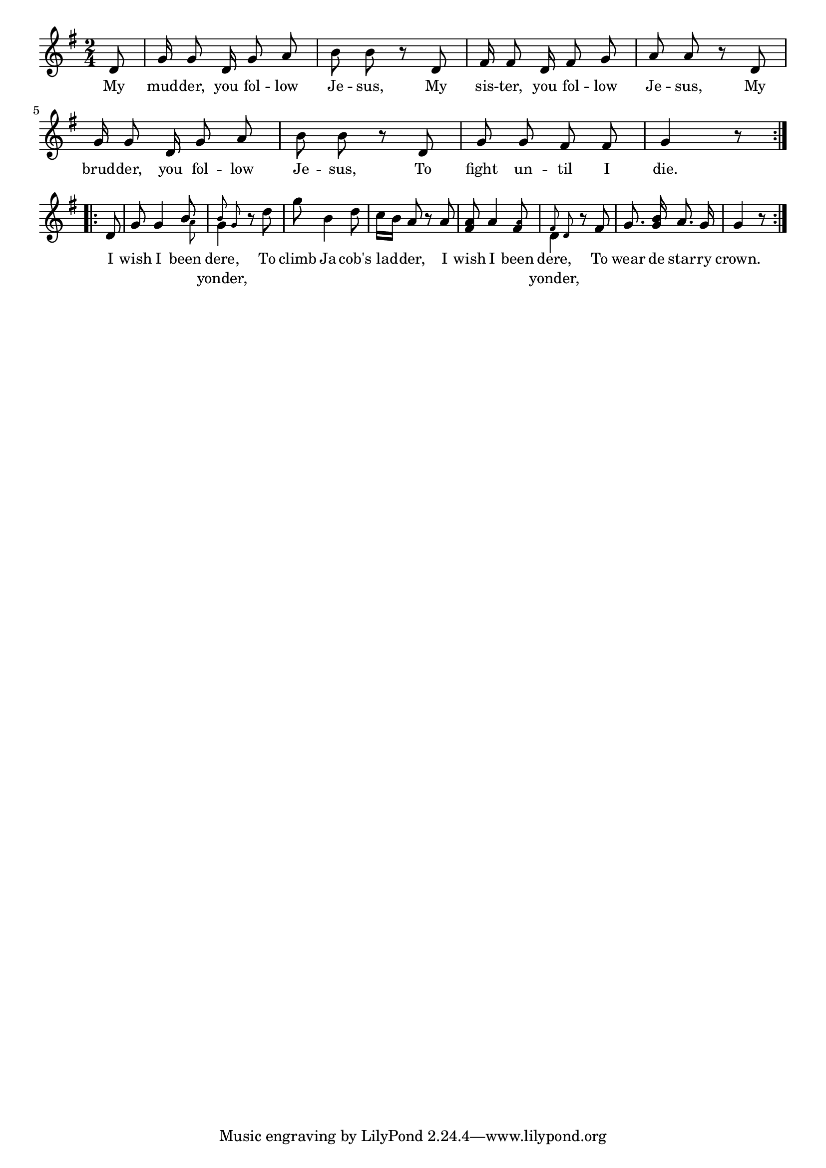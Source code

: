 % 039.ly - Score sheet for "I wish I been dere."
% Copyright (C) 2007  Marcus Brinkmann <marcus@gnu.org>
%
% This score sheet is free software; you can redistribute it and/or
% modify it under the terms of the Creative Commons Legal Code
% Attribution-ShareALike as published by Creative Commons; either
% version 2.0 of the License, or (at your option) any later version.
%
% This score sheet is distributed in the hope that it will be useful,
% but WITHOUT ANY WARRANTY; without even the implied warranty of
% MERCHANTABILITY or FITNESS FOR A PARTICULAR PURPOSE.  See the
% Creative Commons Legal Code Attribution-ShareALike for more details.
%
% You should have received a copy of the Creative Commons Legal Code
% Attribution-ShareALike along with this score sheet; if not, write to
% Creative Commons, 543 Howard Street, 5th Floor,
% San Francisco, CA 94105-3013  United States

\version "2.21.0"

%\header
%{
%  title = "I Wish I Been Dere"
%  composer = "trad."
%}

melody =
<<
     \context Voice
    {
	\set Staff.midiInstrument = "acoustic grand"
	\override Staff.VerticalAxisGroup.minimum-Y-extent = #'(0 . 0)
	
	\autoBeamOff

	\time 2/4
	\clef violin
	\key g \major

	\repeat volta 2
	{
	    \partial 8 d'8 | g'16 g'8 d'16 g'8 a' | b'8 b' r d' |
	    fis'16 fis'8 d'16 fis'8 g'8 | a'8 a' r d' |
	    g'16 g'8 d'16 g'8 a' | b'8 b' r d' |
	    g'8 g' fis' fis' | g'4 r8 \break
	}
	\repeat volta 2
	{
	    d'8 | g'8 g'4
	    \stemUp << b'8 << \\ \set fontSize = #'-4
			      \stemDown a'8 >>
		   >> \stemNeutral |
	    \stemDown << g'4 << \\ \set fontSize = #'-4
				{ \autoBeamOff \stemUp b'8 g' } >>
		     >> \stemNeutral
	    r8 d'' | g''8 b'4 d''8 | c''16[ b'] a'8 r a' |
	    <fis' a'>8 a'4
	    <fis' \tweak font-size #-4 a'>8 |
	    \stemDown << d'4
			 << \\ \set fontSize = #'-4
			    { \autoBeamOff \stemUp fis'8 d' } >>
		     >> \stemNeutral
	    r8 fis'8 | g'8. <g' b'>16  a'8. g'16 | g'4 r8
	}
    }

    \new Lyrics
    \lyricsto "" {
      \override LyricText.font-size = #0
      \override StanzaNumber.font-size = #-1

	My mud -- der, you fol -- low Je -- sus,
	My sis -- ter, you fol -- low Je -- sus,
	My brud -- der, you fol -- low Je -- sus,
	To fight un -- til I die.

	I wish I been dere,
	To climb Ja -- cob's lad -- der,
	I wish I been dere,
	To wear de star -- ry crown.
    }
    \new Lyrics
    \lyricsto "" {
      \override LyricText.font-size = #0
      \override StanzaNumber.font-size = #-1

	"" "" "" "" "" "" "" ""
	"" "" "" "" "" "" "" ""
	"" "" "" "" "" "" "" ""
	"" "" "" "" "" ""

	%% FIXME: yonder is not below the notes it belongs to.
	"" "" "" "" yonder,
	"" "" "" "" "" ""
	"" "" "" "" yonder,
	"" "" "" "" "" ""
    }
>>


\score
{
  \new Staff { \melody }

  \layout { indent = 0.0 }
}


\score
{
  \new Staff { \unfoldRepeats \melody }

  
  \midi {
    \tempo 4 = 80
    }


}
